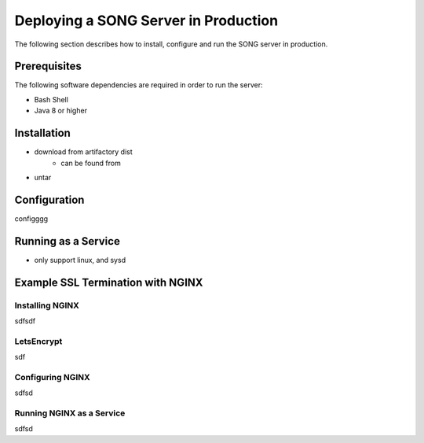 =======================================
Deploying a SONG Server in Production
=======================================

The following section describes how to install, configure and run the SONG server in production.


Prerequisites
==================

The following software dependencies are required in order to run the server:

- Bash Shell
- Java 8 or higher

Installation
===============================
- download from artifactory dist
    - can be found from 
- untar


Configuration
===============================
configggg


Running as a Service
===============================
- only support linux, and sysd

Example SSL Termination with NGINX
====================================

Installing NGINX
-----------------

sdfsdf

LetsEncrypt
--------------

sdf

Configuring NGINX
-------------------
sdfsd

Running NGINX as a Service
---------------------------
sdfsd


